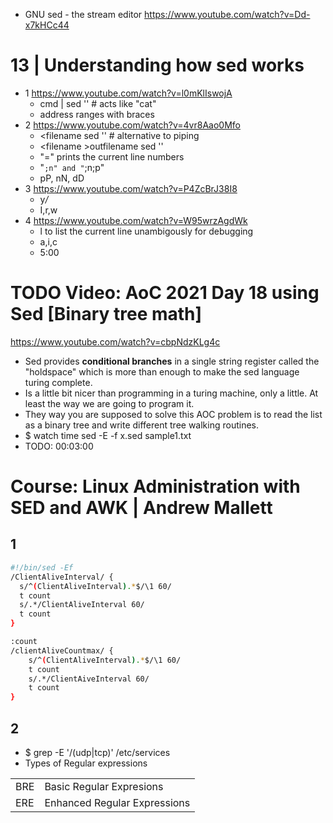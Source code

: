 - GNU sed - the stream editor https://www.youtube.com/watch?v=Dd-x7kHCc44
* 13 | Understanding how sed works

- 1 https://www.youtube.com/watch?v=l0mKlIswojA
  - cmd | sed '' # acts like "cat"
  - address ranges with braces

- 2 https://www.youtube.com/watch?v=4vr8Aao0Mfo
  - <filename sed '' # alternative to piping
  - <filename >outfilename sed ''
  - "=" prints the current line numbers
  - "=;n" and "=;n;p"
  - pP, nN, dD

- 3 https://www.youtube.com/watch?v=P4ZcBrJ38I8
  - y///
  - I,r,w

- 4 https://www.youtube.com/watch?v=W95wrzAgdWk
  - l to list the current line unambigously for debugging
  - a,i,c
  - 5:00

* TODO Video: AoC 2021 Day 18 using Sed [Binary tree math]
https://www.youtube.com/watch?v=cbpNdzKLg4c

- Sed provides *conditional branches* in a single string register called the "holdspace"
  which is more than enough to make the sed language turing complete.
- Is a little bit nicer than programming in a turing machine, only a little.
  At least the way we are going to program it.
- They way you are supposed to solve this AOC problem is to read the list as a binary tree and write different tree walking routines.
- $ watch time sed -E -f x.sed sample1.txt
- TODO: 00:03:00
* Course: Linux Administration with SED and AWK | Andrew Mallett
** 1

#+begin_src sh
#!/bin/sed -Ef
/ClientAliveInterval/ {
  s/^(ClientAliveInterval).*$/\1 60/
  t count
  s/.*/ClientAliveInterval 60/
  t count
}

:count
/clientAliveCountmax/ {
    s/^(ClientAliveInterval).*$/\1 60/
    t count
    s/.*/ClientAiveInterval 60/
    t count
}
#+end_src

** 2
- $ grep -E '/(udp|tcp)' /etc/services
- Types of Regular expressions
| BRE | Basic Regular Expresions     |
| ERE | Enhanced Regular Expressions |
